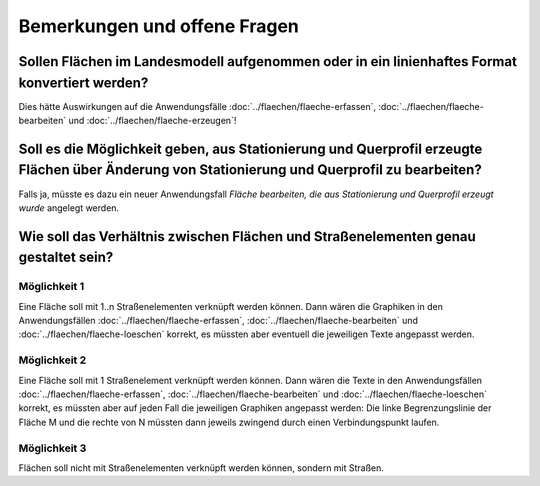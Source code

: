 Bemerkungen und offene Fragen
=============================

.. _bemerkungen-offene-fragen_konvertierung-flaechen-in-linien:

Sollen Flächen im Landesmodell aufgenommen oder in ein linienhaftes Format konvertiert werden?
----------------------------------------------------------------------------------------------

Dies hätte Auswirkungen auf die Anwendungsfälle :doc:`../flaechen/flaeche-erfassen`, :doc:`../flaechen/flaeche-bearbeiten` und :doc:`../flaechen/flaeche-erzeugen`!

.. _bemerkungen-offene-fragen_erzeugte-flaeche-bearbeiten:

Soll es die Möglichkeit geben, aus Stationierung und Querprofil erzeugte Flächen über Änderung von Stationierung und Querprofil zu bearbeiten?
----------------------------------------------------------------------------------------------------------------------------------------------

Falls ja, müsste es dazu ein neuer Anwendungsfall *Fläche bearbeiten, die aus Stationierung und Querprofil erzeugt wurde* angelegt werden.

.. _bemerkungen-offene-fragen_verhaeltnis-flaeche-strassenelement:

Wie soll das Verhältnis zwischen Flächen und Straßenelementen genau gestaltet sein?
-----------------------------------------------------------------------------------

Möglichkeit 1
^^^^^^^^^^^^^

Eine Fläche soll mit 1..n Straßenelementen verknüpft werden können. Dann wären die Graphiken in den Anwendungsfällen :doc:`../flaechen/flaeche-erfassen`, :doc:`../flaechen/flaeche-bearbeiten` und :doc:`../flaechen/flaeche-loeschen` korrekt, es müssten aber eventuell die jeweiligen Texte angepasst werden.

Möglichkeit 2
^^^^^^^^^^^^^

Eine Fläche soll mit 1 Straßenelement verknüpft werden können. Dann wären die Texte in den Anwendungsfällen :doc:`../flaechen/flaeche-erfassen`, :doc:`../flaechen/flaeche-bearbeiten` und :doc:`../flaechen/flaeche-loeschen` korrekt, es müssten aber auf jeden Fall die jeweiligen Graphiken angepasst werden: Die linke Begrenzungslinie der Fläche M und die rechte von N müssten dann jeweils zwingend durch einen Verbindungspunkt laufen.

Möglichkeit 3
^^^^^^^^^^^^^

Flächen soll nicht mit Straßenelementen verknüpft werden können, sondern mit Straßen.
